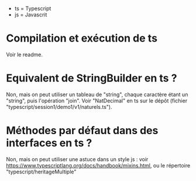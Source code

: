 - ts = Typescript
- js = Javascrit

* Compilation et exécution de ts

Voir le readme.

* Equivalent de StringBuilder en ts ?

Non, mais on peut utiliser un tableau de "string", chaque caractère étant
un "string", puis l'opération "join". Voir "NatDecimal" en ts sur le dépôt
(fichier "typescript/session1/demo1/v1/naturels.ts").

* Méthodes par défaut dans des interfaces en ts ?

Non, mais on peut utiliser une astuce dans un style js : voir
https://www.typescriptlang.org/docs/handbook/mixins.html, ou le
répertoire "typescript/heritageMultiple"
